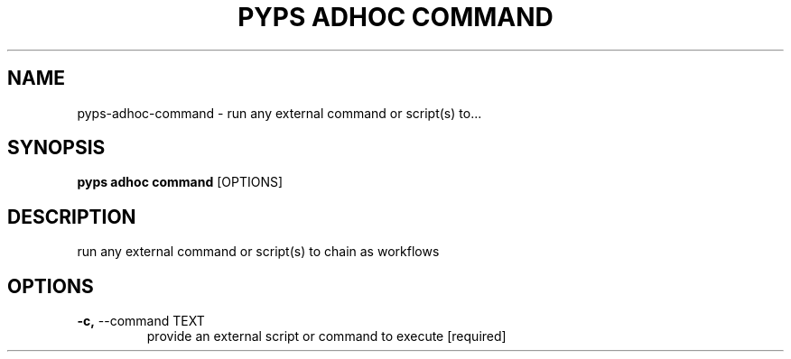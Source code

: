 .TH "PYPS ADHOC COMMAND" "1" "2022-12-29" "1.0.0" "pyps adhoc command Manual"
.SH NAME
pyps\-adhoc\-command \- run any external command or script(s) to...
.SH SYNOPSIS
.B pyps adhoc command
[OPTIONS]
.SH DESCRIPTION
run any external command or script(s) to chain as workflows
.SH OPTIONS
.TP
\fB\-c,\fP \-\-command TEXT
provide an external script or command to execute  [required]
